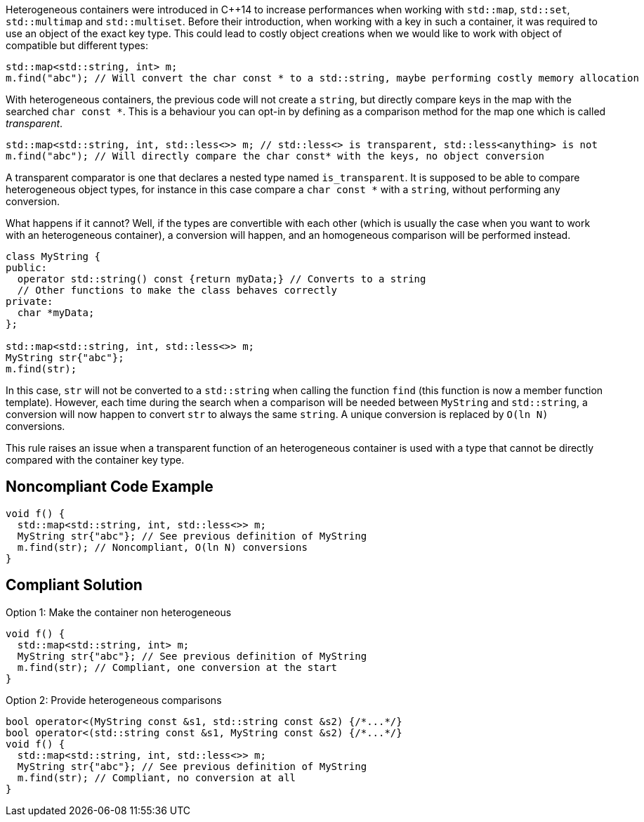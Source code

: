 Heterogeneous containers were introduced in {cpp}14 to increase performances when working with ``++std::map++``, ``++std::set++``, ``++std::multimap++`` and ``++std::multiset++``. Before their introduction, when working with a key in such a container, it was required to use an object of the exact key type. This could lead to costly object creations when we would like to work with object of compatible but different types:


----
std::map<std::string, int> m;
m.find("abc"); // Will convert the char const * to a std::string, maybe performing costly memory allocation
----

With heterogeneous containers, the previous code will not create a ``++string++``, but directly compare keys in the map with the searched ``++char const *++``. This is a behaviour you can opt-in by defining as a comparison method for the map one which is called _transparent_.


----
std::map<std::string, int, std::less<>> m; // std::less<> is transparent, std::less<anything> is not
m.find("abc"); // Will directly compare the char const* with the keys, no object conversion
----

A transparent comparator is one that declares a nested type named ``++is_transparent++``. It is supposed to be able to compare heterogeneous object types, for instance in this case compare a ``++char const *++`` with a ``++string++``, without performing any conversion.


What happens if it cannot? Well, if the types are convertible with each other (which is usually the case when you want to work with an heterogeneous container), a conversion will happen, and an homogeneous comparison will be performed instead. 


----
class MyString {
public:
  operator std::string() const {return myData;} // Converts to a string
  // Other functions to make the class behaves correctly
private:
  char *myData;
};

std::map<std::string, int, std::less<>> m;
MyString str{"abc"};
m.find(str);
----

In this case, ``++str++`` will not be converted to a ``++std::string++`` when calling the function ``++find++`` (this function is now a member function template). However, each time during the search when a comparison will be needed between ``++MyString++`` and ``++std::string++``, a conversion will now happen to convert ``++str++`` to always the same ``++string++``. A unique conversion is replaced by ``++O(ln N)++`` conversions.


This rule raises an issue when a transparent function of an heterogeneous container is used with a type that cannot be directly compared with the container key type.


== Noncompliant Code Example

----
void f() {
  std::map<std::string, int, std::less<>> m;
  MyString str{"abc"}; // See previous definition of MyString
  m.find(str); // Noncompliant, O(ln N) conversions
}
----


== Compliant Solution

Option 1: Make the container non heterogeneous

----
void f() {
  std::map<std::string, int> m;
  MyString str{"abc"}; // See previous definition of MyString
  m.find(str); // Compliant, one conversion at the start
}
----
Option 2: Provide heterogeneous comparisons

----

bool operator<(MyString const &s1, std::string const &s2) {/*...*/}
bool operator<(std::string const &s1, MyString const &s2) {/*...*/}
void f() {
  std::map<std::string, int, std::less<>> m;
  MyString str{"abc"}; // See previous definition of MyString
  m.find(str); // Compliant, no conversion at all
}
----



